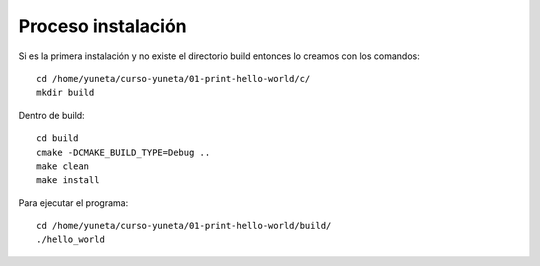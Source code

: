 Proceso instalación
===================

Si es la primera instalación y no existe el directorio build entonces lo creamos con los comandos::

    cd /home/yuneta/curso-yuneta/01-print-hello-world/c/
    mkdir build

Dentro de build::

    cd build
    cmake -DCMAKE_BUILD_TYPE=Debug ..
    make clean
    make install

Para ejecutar el programa::

    cd /home/yuneta/curso-yuneta/01-print-hello-world/build/
    ./hello_world




